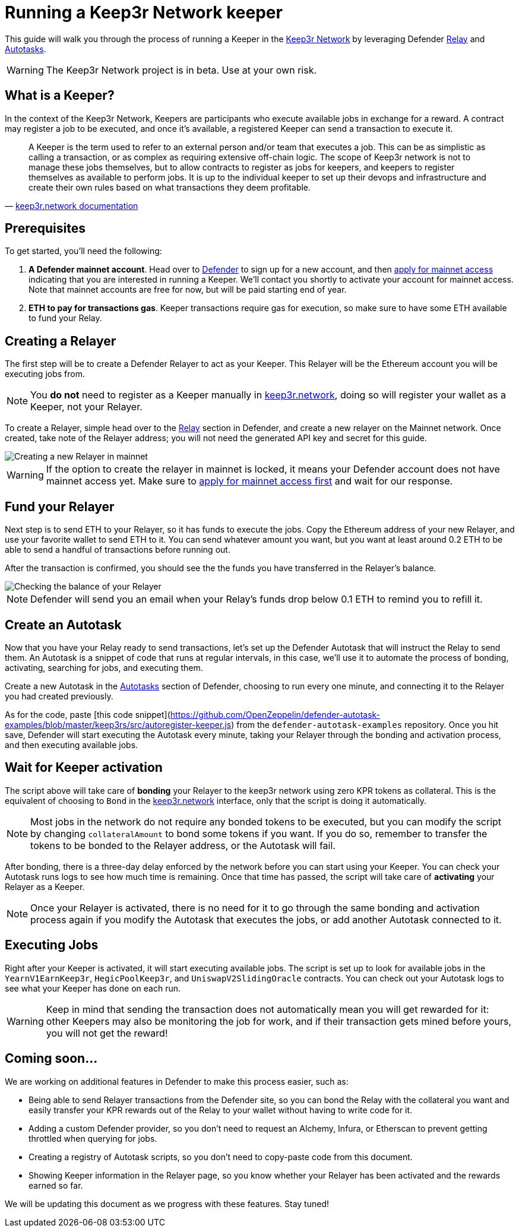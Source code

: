 # Running a Keep3r Network keeper

This guide will walk you through the process of running a Keeper in the https://keep3r.network/[Keep3r Network] by leveraging Defender xref:relay.adoc[Relay] and xref:autotasks.adoc[Autotasks].

WARNING: The Keep3r Network project is in beta. Use at your own risk.

[[what-is-a-keeper]]
## What is a Keeper?

In the context of the Keep3r Network, Keepers are participants who execute available jobs in exchange for a reward. A contract may register a job to be executed, and once it's available, a registered Keeper can send a transaction to execute it.

[quote, 'https://docs.keep3r.network/#keepers[keep3r.network documentation]']
____
A Keeper is the term used to refer to an external person and/or team that executes a job. This can be as simplistic as calling a transaction, or as complex as requiring extensive off-chain logic. The scope of Keep3r network is not to manage these jobs themselves, but to allow contracts to register as jobs for keepers, and keepers to register themselves as available to perform jobs. It is up to the individual keeper to set up their devops and infrastructure and create their own rules based on what transactions they deem profitable.
____

[[prerequsites]]
## Prerequisites

To get started, you'll need the following:

. *A Defender mainnet account*. Head over to https://defender.openzeppelin.com/[Defender] to sign up for a new account, and then https://openzeppelin.com/apply/[apply for mainnet access] indicating that you are interested in running a Keeper. We'll contact you shortly to activate your account for mainnet access. Note that mainnet accounts are free for now, but will be paid starting end of year.

. *ETH to pay for transactions gas*. Keeper transactions require gas for execution, so make sure to have some ETH available to fund your Relay.

// . *An Alchemy, Etherscan, and/or Infura key (optional)*. Running a Keeper requires querying which jobs are available, and https://dashboard.alchemyapi.io/signup?referral=53fcee38-b894-4d5f-bd65-885d241f8d29[Alchemy] (includes referral code), https://infura.io/[Infura], and https://etherscan.io/apis[Etherscan] provide free and paid access to the network for executing these queries. You can do without an API key, but you may get throttled during your Keepers execution. Read more about this https://docs.ethers.io/v5/api-keys/[here].

## Creating a Relayer

The first step will be to create a Defender Relayer to act as your Keeper. This Relayer will be the Ethereum account you will be executing jobs from. 

NOTE: You *do not* need to register as a Keeper manually in https://keep3r.network/[keep3r.network], doing so will register your wallet as a Keeper, not your Relayer.

To create a Relayer, simple head over to the xref:relay.adoc[Relay] section in Defender, and create a new relayer on the Mainnet network. Once created, take note of the Relayer address; you will not need the generated API key and secret for this guide.

image::guide-keep3r-create-relayer.png[Creating a new Relayer in mainnet]

WARNING: If the option to create the relayer in mainnet is locked, it means your Defender account does not have mainnet access yet. Make sure to https://openzeppelin.com/apply/[apply for mainnet access first] and wait for our response.

## Fund your Relayer

Next step is to send ETH to your Relayer, so it has funds to execute the jobs. Copy the Ethereum address of your new Relayer, and use your favorite wallet to send ETH to it. You can send whatever amount you want, but you want at least around 0.2 ETH to be able to send a handful of transactions before running out.

After the transaction is confirmed, you should see the the funds you have transferred in the Relayer's balance.

image::guide-keep3r-relayer-balance.png[Checking the balance of your Relayer]

NOTE: Defender will send you an email when your Relay's funds drop below 0.1 ETH to remind you to refill it.

## Create an Autotask

Now that you have your Relay ready to send transactions, let's set up the Defender Autotask that will instruct the Relay to send them. An Autotask is a snippet of code that runs at regular intervals, in this case, we'll use it to automate the process of bonding, activating, searching for jobs, and executing them.

Create a new Autotask in the xref:autotasks.adoc[Autotasks] section of Defender, choosing to run every one minute, and connecting it to the Relayer you had created previously.

As for the code, paste [this code snippet](https://github.com/OpenZeppelin/defender-autotask-examples/blob/master/keep3rs/src/autoregister-keeper.js) from the `defender-autotask-examples` repository. Once you hit save, Defender will start executing the Autotask every minute, taking your Relayer through the bonding and activation process, and then executing available jobs.

## Wait for Keeper activation

The script above will take care of *bonding* your Relayer to the keep3r network using zero KPR tokens as collateral. This is the equivalent of choosing to `Bond` in the https://keep3r.network/[keep3r.network] interface, only that the script is doing it automatically.

NOTE: Most jobs in the network do not require any bonded tokens to be executed, but you can modify the script by changing `collateralAmount` to bond some tokens if you want. If you do so, remember to transfer the tokens to be bonded to the Relayer address, or the Autotask will fail.

After bonding, there is a three-day delay enforced by the network before you can start using your Keeper. You can check your Autotask runs logs to see how much time is remaining. Once that time has passed, the script will take care of *activating* your Relayer as a Keeper.

NOTE: Once your Relayer is activated, there is no need for it to go through the same bonding and activation process again if you modify the Autotask that executes the jobs, or add another Autotask connected to it.

## Executing Jobs

Right after your Keeper is activated, it will start executing available jobs. The script is set up to look for available jobs in the `YearnV1EarnKeep3r`, `HegicPoolKeep3r`, and `UniswapV2SlidingOracle` contracts. You can check out your Autotask logs to see what your Keeper has done on each run.

WARNING: Keep in mind that sending the transaction does not automatically mean you will get rewarded for it: other Keepers may also be monitoring the job for work, and if their transaction gets mined before yours, you will not get the reward!

## Coming soon...

We are working on additional features in Defender to make this process easier, such as: 

* Being able to send Relayer transactions from the Defender site, so you can bond the Relay with the collateral you want and easily transfer your KPR rewards out of the Relay to your wallet without having to write code for it.
* Adding a custom Defender provider, so you don't need to request an Alchemy, Infura, or Etherscan to prevent getting throttled when querying for jobs.
* Creating a registry of Autotask scripts, so you don't need to copy-paste code from this document.
* Showing Keeper information in the Relayer page, so you know whether your Relayer has been activated and the rewards earned so far.

We will be updating this document as we progress with these features. Stay tuned!
